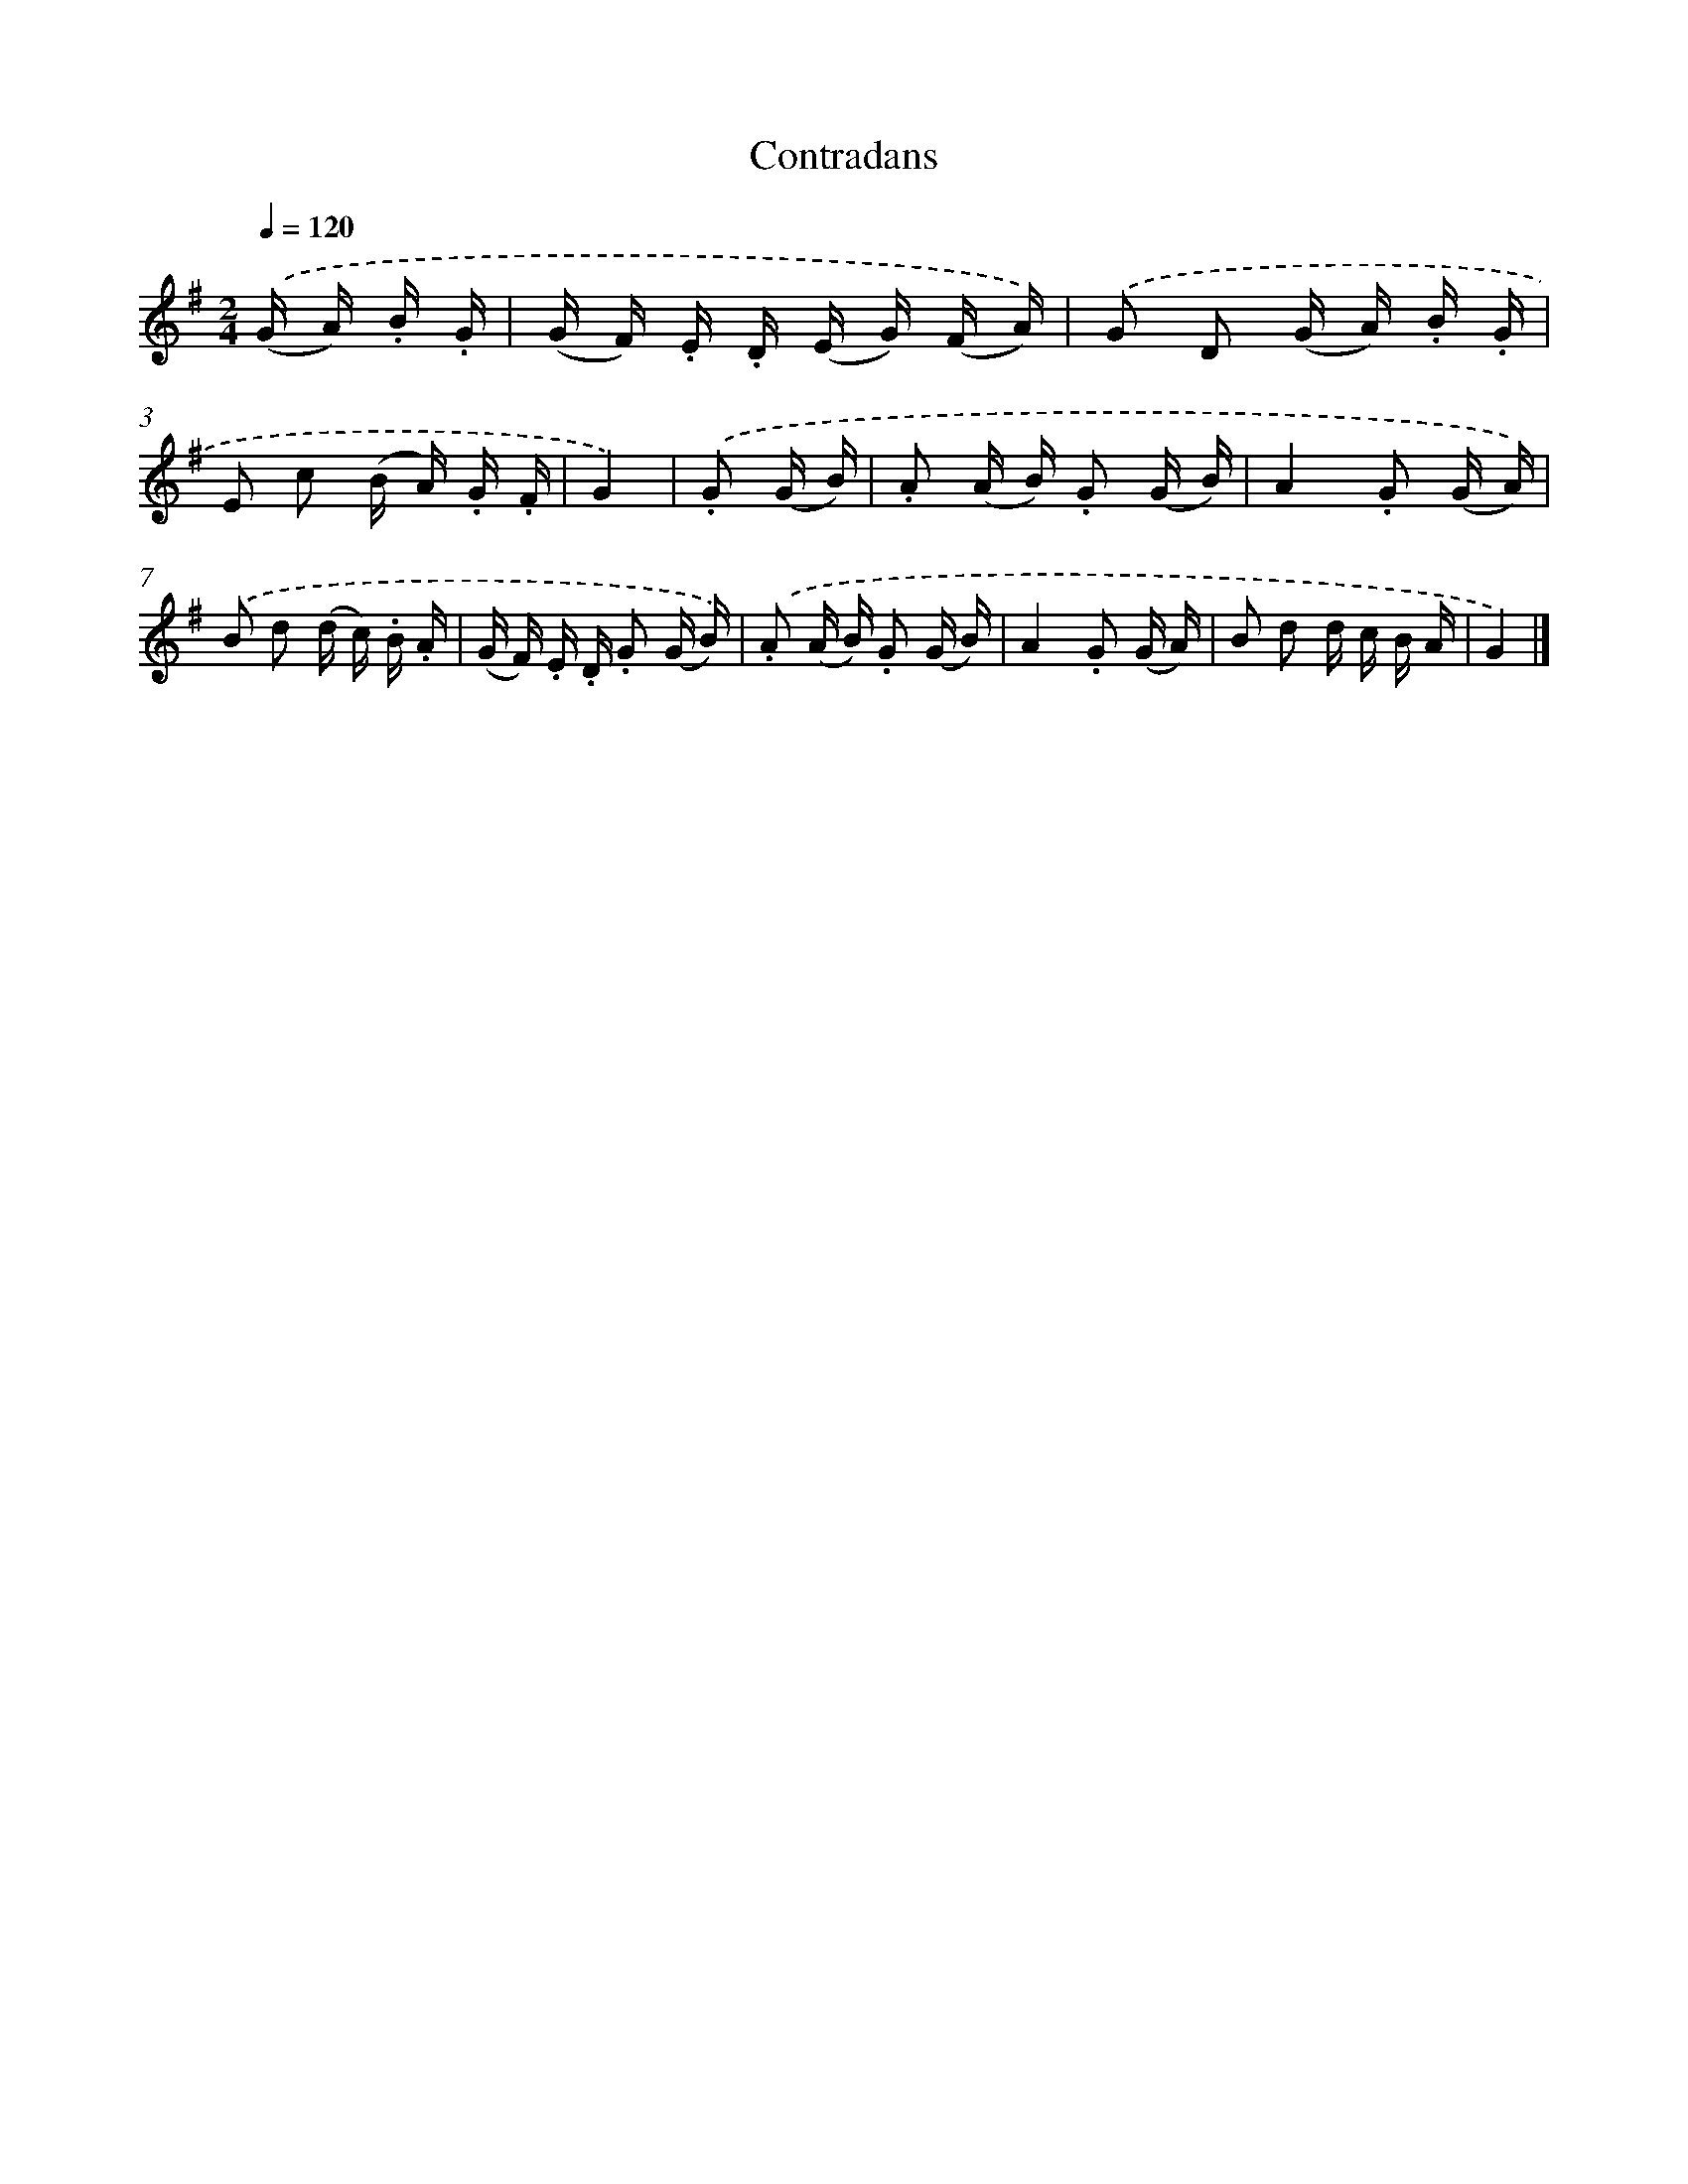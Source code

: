 X: 13372
T: Contradans
%%abc-version 2.0
%%abcx-abcm2ps-target-version 5.9.1 (29 Sep 2008)
%%abc-creator hum2abc beta
%%abcx-conversion-date 2018/11/01 14:37:33
%%humdrum-veritas 2055612553
%%humdrum-veritas-data 896566363
%%continueall 1
%%barnumbers 0
L: 1/16
M: 2/4
Q: 1/4=120
K: G clef=treble
.('(G A) .B .G [I:setbarnb 1]|
(G F) .E .D (E G) (F A)) |
.('G2 D2 (G A) .B .G |
E2 c2 (B A) .G .F |
G4) |
.('.G2 (G B) [I:setbarnb 5]|
.A2 (A B) .G2 (G B) |
A4.G2 (G A)) |
.('B2 d2 (d c) .B .A |
(G F) .E .D .G2 (G B)) |
.('.A2 (A B) .G2 (G B) |
A4.G2 (G A) |
B2 d2 d c B A |
G4) |]
